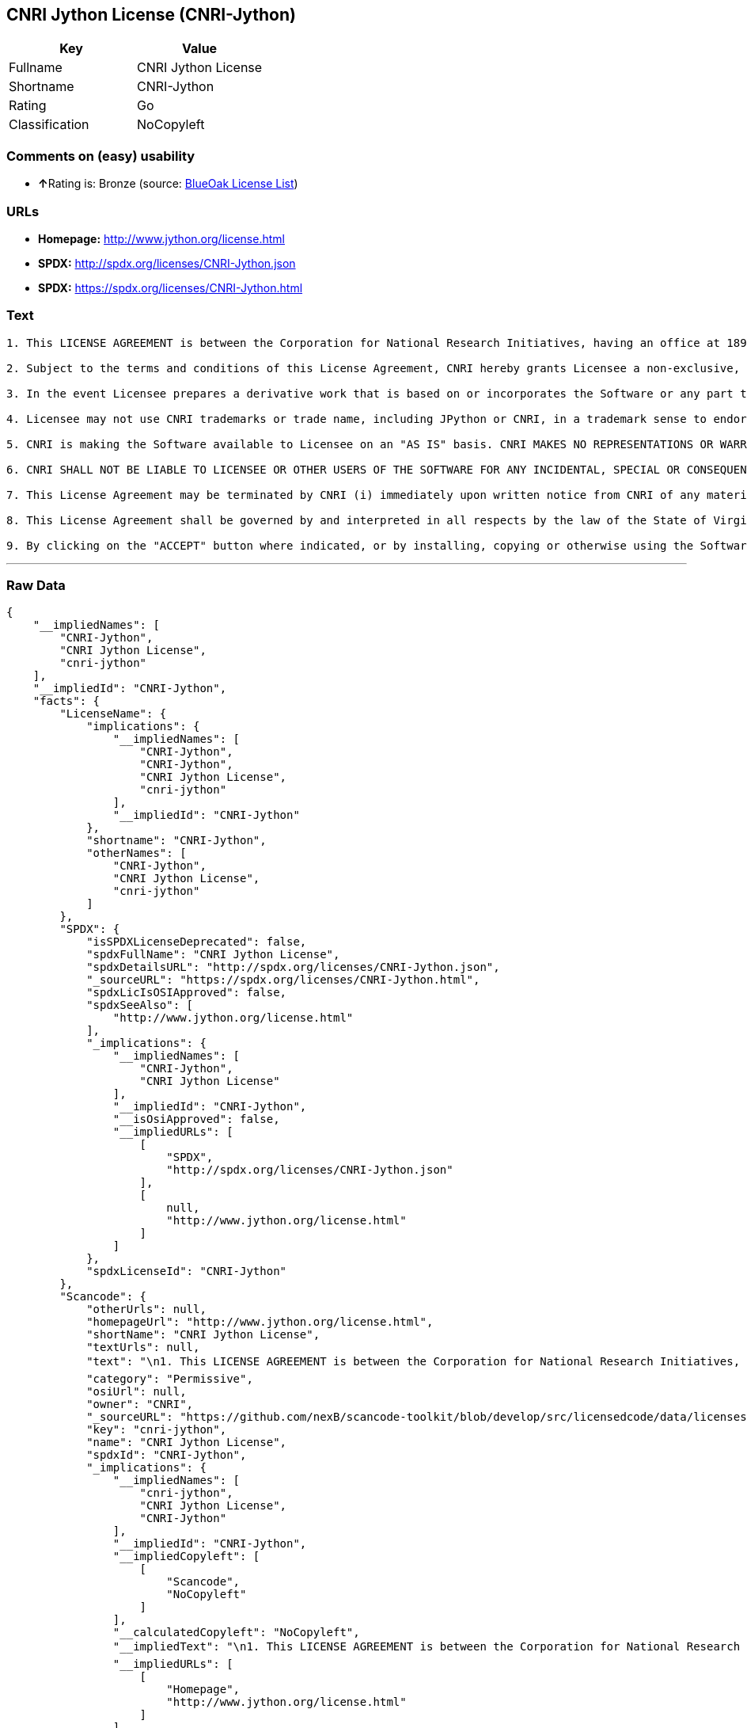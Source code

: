 == CNRI Jython License (CNRI-Jython)

[cols=",",options="header",]
|===
|Key |Value
|Fullname |CNRI Jython License
|Shortname |CNRI-Jython
|Rating |Go
|Classification |NoCopyleft
|===

=== Comments on (easy) usability

* **↑**Rating is: Bronze (source:
https://blueoakcouncil.org/list[BlueOak License List])

=== URLs

* *Homepage:* http://www.jython.org/license.html
* *SPDX:* http://spdx.org/licenses/CNRI-Jython.json
* *SPDX:* https://spdx.org/licenses/CNRI-Jython.html

=== Text

....

1. This LICENSE AGREEMENT is between the Corporation for National Research Initiatives, having an office at 1895 Preston White Drive, Reston, VA 20191 ("CNRI"), and the Individual or Organization ("Licensee") accessing and using JPython version 1.1.x in source or binary form and its associated documentation as provided herein ("Software").  

2. Subject to the terms and conditions of this License Agreement, CNRI hereby grants Licensee a non-exclusive, non-transferable, royalty-free, world-wide license to reproduce, analyze, test, perform and/or display publicly, prepare derivative works, distribute, and otherwise use the Software alone or in any derivative version, provided, however, that CNRI's License Agreement and CNRI's notice of copyright, i.e., "Copyright (c) 1996-1999 Corporation for National Research Initiatives; All Rights Reserved" are both retained in the Software, alone or in any derivative version prepared by Licensee. Alternatively, in lieu of CNRI's License Agreement, Licensee may substitute the following text (omitting the quotes), provided, however, that such text is displayed prominently in the Software alone or in any derivative version prepared by Licensee: "JPython (Version 1.1.x) is made available subject to the terms and conditions in CNRI's License Agreement. This Agreement may be located on the Internet using the following unique, persistent identifier (known as a handle): 1895.22/1006. The License may also be obtained from a proxy server on the Web using the following URL: http://hdl.handle.net/1895.22/1006."  

3. In the event Licensee prepares a derivative work that is based on or incorporates the Software or any part thereof, and wants to make the derivative work available to the public as provided herein, then Licensee hereby agrees to indicate in any such work, in a prominently visible way, the nature of the modifications made to CNRI's Software. 	

4. Licensee may not use CNRI trademarks or trade name, including JPython or CNRI, in a trademark sense to endorse or promote products or services of Licensee, or any third party. Licensee may use the mark JPython in connection with Licensee's derivative versions that are based on or incorporate the Software, but only in the form "JPython-based  ," or equivalent.  

5. CNRI is making the Software available to Licensee on an "AS IS" basis. CNRI MAKES NO REPRESENTATIONS OR WARRANTIES, EXPRESS OR IMPLIED. BY WAY OF EXAMPLE, BUT NOT LIMITATION, CNRI MAKES NO AND DISCLAIMS ANY REPRESENTATION OR WARRANTY OF MERCHANTABILITY OR FITNESS FOR ANY PARTICULAR PURPOSE OR THAT THE USE OF THE SOFTWARE WILL NOT INFRINGE ANY THIRD PARTY RIGHTS.  

6. CNRI SHALL NOT BE LIABLE TO LICENSEE OR OTHER USERS OF THE SOFTWARE FOR ANY INCIDENTAL, SPECIAL OR CONSEQUENTIAL DAMAGES OR LOSS AS A RESULT OF USING, MODIFYING OR DISTRIBUTING THE SOFTWARE, OR ANY DERIVATIVE THEREOF, EVEN IF ADVISED OF THE POSSIBILITY THEREOF. SOME STATES DO NOT ALLOW THE LIMITATION OR EXCLUSION OF LIABILITY SO THE ABOVE DISCLAIMER MAY NOT APPLY TO LICENSEE.  

7. This License Agreement may be terminated by CNRI (i) immediately upon written notice from CNRI of any material breach by the Licensee, if the nature of the breach is such that it cannot be promptly remedied; or (ii) sixty (60) days following notice from CNRI to Licensee of a material remediable breach, if Licensee has not remedied such breach within that sixty-day period.  

8. This License Agreement shall be governed by and interpreted in all respects by the law of the State of Virginia, excluding conflict of law provisions. Nothing in this Agreement shall be deemed to create any relationship of agency, partnership, or joint venture between CNRI and Licensee.  

9. By clicking on the "ACCEPT" button where indicated, or by installing, copying or otherwise using the Software, Licensee agrees to be bound by the terms and conditions of this License Agreement.
....

'''''

=== Raw Data

....
{
    "__impliedNames": [
        "CNRI-Jython",
        "CNRI Jython License",
        "cnri-jython"
    ],
    "__impliedId": "CNRI-Jython",
    "facts": {
        "LicenseName": {
            "implications": {
                "__impliedNames": [
                    "CNRI-Jython",
                    "CNRI-Jython",
                    "CNRI Jython License",
                    "cnri-jython"
                ],
                "__impliedId": "CNRI-Jython"
            },
            "shortname": "CNRI-Jython",
            "otherNames": [
                "CNRI-Jython",
                "CNRI Jython License",
                "cnri-jython"
            ]
        },
        "SPDX": {
            "isSPDXLicenseDeprecated": false,
            "spdxFullName": "CNRI Jython License",
            "spdxDetailsURL": "http://spdx.org/licenses/CNRI-Jython.json",
            "_sourceURL": "https://spdx.org/licenses/CNRI-Jython.html",
            "spdxLicIsOSIApproved": false,
            "spdxSeeAlso": [
                "http://www.jython.org/license.html"
            ],
            "_implications": {
                "__impliedNames": [
                    "CNRI-Jython",
                    "CNRI Jython License"
                ],
                "__impliedId": "CNRI-Jython",
                "__isOsiApproved": false,
                "__impliedURLs": [
                    [
                        "SPDX",
                        "http://spdx.org/licenses/CNRI-Jython.json"
                    ],
                    [
                        null,
                        "http://www.jython.org/license.html"
                    ]
                ]
            },
            "spdxLicenseId": "CNRI-Jython"
        },
        "Scancode": {
            "otherUrls": null,
            "homepageUrl": "http://www.jython.org/license.html",
            "shortName": "CNRI Jython License",
            "textUrls": null,
            "text": "\n1. This LICENSE AGREEMENT is between the Corporation for National Research Initiatives, having an office at 1895 Preston White Drive, Reston, VA 20191 (\"CNRI\"), and the Individual or Organization (\"Licensee\") accessing and using JPython version 1.1.x in source or binary form and its associated documentation as provided herein (\"Software\").Ã¢ÂÂ¨ \n\n2. Subject to the terms and conditions of this License Agreement, CNRI hereby grants Licensee a non-exclusive, non-transferable, royalty-free, world-wide license to reproduce, analyze, test, perform and/or display publicly, prepare derivative works, distribute, and otherwise use the Software alone or in any derivative version, provided, however, that CNRI's License Agreement and CNRI's notice of copyright, i.e., \"Copyright (c) 1996-1999 Corporation for National Research Initiatives; All Rights Reserved\" are both retained in the Software, alone or in any derivative version prepared by Licensee.Ã¢ÂÂ¨Alternatively, in lieu of CNRI's License Agreement, Licensee may substitute the following text (omitting the quotes), provided, however, that such text is displayed prominently in the Software alone or in any derivative version prepared by Licensee: \"JPython (Version 1.1.x) is made available subject to the terms and conditions in CNRI's License Agreement. This Agreement may be located on the Internet using the following unique, persistent identifier (known as a handle): 1895.22/1006. The License may also be obtained from a proxy server on the Web using the following URL: http://hdl.handle.net/1895.22/1006.\"Ã¢ÂÂ¨ \n\n3. In the event Licensee prepares a derivative work that is based on or incorporates the Software or any part thereof, and wants to make the derivative work available to the public as provided herein, then Licensee hereby agrees to indicate in any such work, in a prominently visible way, the nature of the modifications made to CNRI's Software.Ã¢ÂÂ¨\t\n\n4. Licensee may not use CNRI trademarks or trade name, including JPython or CNRI, in a trademark sense to endorse or promote products or services of Licensee, or any third party. Licensee may use the mark JPython in connection with Licensee's derivative versions that are based on or incorporate the Software, but only in the form \"JPython-based  ,\" or equivalent.Ã¢ÂÂ¨ \n\n5. CNRI is making the Software available to Licensee on an \"AS IS\" basis. CNRI MAKES NO REPRESENTATIONS OR WARRANTIES, EXPRESS OR IMPLIED. BY WAY OF EXAMPLE, BUT NOT LIMITATION, CNRI MAKES NO AND DISCLAIMS ANY REPRESENTATION OR WARRANTY OF MERCHANTABILITY OR FITNESS FOR ANY PARTICULAR PURPOSE OR THAT THE USE OF THE SOFTWARE WILL NOT INFRINGE ANY THIRD PARTY RIGHTS.Ã¢ÂÂ¨ \n\n6. CNRI SHALL NOT BE LIABLE TO LICENSEE OR OTHER USERS OF THE SOFTWARE FOR ANY INCIDENTAL, SPECIAL OR CONSEQUENTIAL DAMAGES OR LOSS AS A RESULT OF USING, MODIFYING OR DISTRIBUTING THE SOFTWARE, OR ANY DERIVATIVE THEREOF, EVEN IF ADVISED OF THE POSSIBILITY THEREOF. SOME STATES DO NOT ALLOW THE LIMITATION OR EXCLUSION OF LIABILITY SO THE ABOVE DISCLAIMER MAY NOT APPLY TO LICENSEE.Ã¢ÂÂ¨ \n\n7. This License Agreement may be terminated by CNRI (i) immediately upon written notice from CNRI of any material breach by the Licensee, if the nature of the breach is such that it cannot be promptly remedied; or (ii) sixty (60) days following notice from CNRI to Licensee of a material remediable breach, if Licensee has not remedied such breach within that sixty-day period.Ã¢ÂÂ¨ \n\n8. This License Agreement shall be governed by and interpreted in all respects by the law of the State of Virginia, excluding conflict of law provisions. Nothing in this Agreement shall be deemed to create any relationship of agency, partnership, or joint venture between CNRI and Licensee.Ã¢ÂÂ¨ \n\n9. By clicking on the \"ACCEPT\" button where indicated, or by installing, copying or otherwise using the Software, Licensee agrees to be bound by the terms and conditions of this License Agreement.",
            "category": "Permissive",
            "osiUrl": null,
            "owner": "CNRI",
            "_sourceURL": "https://github.com/nexB/scancode-toolkit/blob/develop/src/licensedcode/data/licenses/cnri-jython.yml",
            "key": "cnri-jython",
            "name": "CNRI Jython License",
            "spdxId": "CNRI-Jython",
            "_implications": {
                "__impliedNames": [
                    "cnri-jython",
                    "CNRI Jython License",
                    "CNRI-Jython"
                ],
                "__impliedId": "CNRI-Jython",
                "__impliedCopyleft": [
                    [
                        "Scancode",
                        "NoCopyleft"
                    ]
                ],
                "__calculatedCopyleft": "NoCopyleft",
                "__impliedText": "\n1. This LICENSE AGREEMENT is between the Corporation for National Research Initiatives, having an office at 1895 Preston White Drive, Reston, VA 20191 (\"CNRI\"), and the Individual or Organization (\"Licensee\") accessing and using JPython version 1.1.x in source or binary form and its associated documentation as provided herein (\"Software\").â¨ \n\n2. Subject to the terms and conditions of this License Agreement, CNRI hereby grants Licensee a non-exclusive, non-transferable, royalty-free, world-wide license to reproduce, analyze, test, perform and/or display publicly, prepare derivative works, distribute, and otherwise use the Software alone or in any derivative version, provided, however, that CNRI's License Agreement and CNRI's notice of copyright, i.e., \"Copyright (c) 1996-1999 Corporation for National Research Initiatives; All Rights Reserved\" are both retained in the Software, alone or in any derivative version prepared by Licensee.â¨Alternatively, in lieu of CNRI's License Agreement, Licensee may substitute the following text (omitting the quotes), provided, however, that such text is displayed prominently in the Software alone or in any derivative version prepared by Licensee: \"JPython (Version 1.1.x) is made available subject to the terms and conditions in CNRI's License Agreement. This Agreement may be located on the Internet using the following unique, persistent identifier (known as a handle): 1895.22/1006. The License may also be obtained from a proxy server on the Web using the following URL: http://hdl.handle.net/1895.22/1006.\"â¨ \n\n3. In the event Licensee prepares a derivative work that is based on or incorporates the Software or any part thereof, and wants to make the derivative work available to the public as provided herein, then Licensee hereby agrees to indicate in any such work, in a prominently visible way, the nature of the modifications made to CNRI's Software.â¨\t\n\n4. Licensee may not use CNRI trademarks or trade name, including JPython or CNRI, in a trademark sense to endorse or promote products or services of Licensee, or any third party. Licensee may use the mark JPython in connection with Licensee's derivative versions that are based on or incorporate the Software, but only in the form \"JPython-based  ,\" or equivalent.â¨ \n\n5. CNRI is making the Software available to Licensee on an \"AS IS\" basis. CNRI MAKES NO REPRESENTATIONS OR WARRANTIES, EXPRESS OR IMPLIED. BY WAY OF EXAMPLE, BUT NOT LIMITATION, CNRI MAKES NO AND DISCLAIMS ANY REPRESENTATION OR WARRANTY OF MERCHANTABILITY OR FITNESS FOR ANY PARTICULAR PURPOSE OR THAT THE USE OF THE SOFTWARE WILL NOT INFRINGE ANY THIRD PARTY RIGHTS.â¨ \n\n6. CNRI SHALL NOT BE LIABLE TO LICENSEE OR OTHER USERS OF THE SOFTWARE FOR ANY INCIDENTAL, SPECIAL OR CONSEQUENTIAL DAMAGES OR LOSS AS A RESULT OF USING, MODIFYING OR DISTRIBUTING THE SOFTWARE, OR ANY DERIVATIVE THEREOF, EVEN IF ADVISED OF THE POSSIBILITY THEREOF. SOME STATES DO NOT ALLOW THE LIMITATION OR EXCLUSION OF LIABILITY SO THE ABOVE DISCLAIMER MAY NOT APPLY TO LICENSEE.â¨ \n\n7. This License Agreement may be terminated by CNRI (i) immediately upon written notice from CNRI of any material breach by the Licensee, if the nature of the breach is such that it cannot be promptly remedied; or (ii) sixty (60) days following notice from CNRI to Licensee of a material remediable breach, if Licensee has not remedied such breach within that sixty-day period.â¨ \n\n8. This License Agreement shall be governed by and interpreted in all respects by the law of the State of Virginia, excluding conflict of law provisions. Nothing in this Agreement shall be deemed to create any relationship of agency, partnership, or joint venture between CNRI and Licensee.â¨ \n\n9. By clicking on the \"ACCEPT\" button where indicated, or by installing, copying or otherwise using the Software, Licensee agrees to be bound by the terms and conditions of this License Agreement.",
                "__impliedURLs": [
                    [
                        "Homepage",
                        "http://www.jython.org/license.html"
                    ]
                ]
            }
        },
        "BlueOak License List": {
            "BlueOakRating": "Bronze",
            "url": "https://spdx.org/licenses/CNRI-Jython.html",
            "isPermissive": true,
            "_sourceURL": "https://blueoakcouncil.org/list",
            "name": "CNRI Jython License",
            "id": "CNRI-Jython",
            "_implications": {
                "__impliedNames": [
                    "CNRI-Jython"
                ],
                "__impliedJudgement": [
                    [
                        "BlueOak License List",
                        {
                            "tag": "PositiveJudgement",
                            "contents": "Rating is: Bronze"
                        }
                    ]
                ],
                "__impliedCopyleft": [
                    [
                        "BlueOak License List",
                        "NoCopyleft"
                    ]
                ],
                "__calculatedCopyleft": "NoCopyleft",
                "__impliedURLs": [
                    [
                        "SPDX",
                        "https://spdx.org/licenses/CNRI-Jython.html"
                    ]
                ]
            }
        }
    },
    "__impliedJudgement": [
        [
            "BlueOak License List",
            {
                "tag": "PositiveJudgement",
                "contents": "Rating is: Bronze"
            }
        ]
    ],
    "__impliedCopyleft": [
        [
            "BlueOak License List",
            "NoCopyleft"
        ],
        [
            "Scancode",
            "NoCopyleft"
        ]
    ],
    "__calculatedCopyleft": "NoCopyleft",
    "__isOsiApproved": false,
    "__impliedText": "\n1. This LICENSE AGREEMENT is between the Corporation for National Research Initiatives, having an office at 1895 Preston White Drive, Reston, VA 20191 (\"CNRI\"), and the Individual or Organization (\"Licensee\") accessing and using JPython version 1.1.x in source or binary form and its associated documentation as provided herein (\"Software\").â¨ \n\n2. Subject to the terms and conditions of this License Agreement, CNRI hereby grants Licensee a non-exclusive, non-transferable, royalty-free, world-wide license to reproduce, analyze, test, perform and/or display publicly, prepare derivative works, distribute, and otherwise use the Software alone or in any derivative version, provided, however, that CNRI's License Agreement and CNRI's notice of copyright, i.e., \"Copyright (c) 1996-1999 Corporation for National Research Initiatives; All Rights Reserved\" are both retained in the Software, alone or in any derivative version prepared by Licensee.â¨Alternatively, in lieu of CNRI's License Agreement, Licensee may substitute the following text (omitting the quotes), provided, however, that such text is displayed prominently in the Software alone or in any derivative version prepared by Licensee: \"JPython (Version 1.1.x) is made available subject to the terms and conditions in CNRI's License Agreement. This Agreement may be located on the Internet using the following unique, persistent identifier (known as a handle): 1895.22/1006. The License may also be obtained from a proxy server on the Web using the following URL: http://hdl.handle.net/1895.22/1006.\"â¨ \n\n3. In the event Licensee prepares a derivative work that is based on or incorporates the Software or any part thereof, and wants to make the derivative work available to the public as provided herein, then Licensee hereby agrees to indicate in any such work, in a prominently visible way, the nature of the modifications made to CNRI's Software.â¨\t\n\n4. Licensee may not use CNRI trademarks or trade name, including JPython or CNRI, in a trademark sense to endorse or promote products or services of Licensee, or any third party. Licensee may use the mark JPython in connection with Licensee's derivative versions that are based on or incorporate the Software, but only in the form \"JPython-based  ,\" or equivalent.â¨ \n\n5. CNRI is making the Software available to Licensee on an \"AS IS\" basis. CNRI MAKES NO REPRESENTATIONS OR WARRANTIES, EXPRESS OR IMPLIED. BY WAY OF EXAMPLE, BUT NOT LIMITATION, CNRI MAKES NO AND DISCLAIMS ANY REPRESENTATION OR WARRANTY OF MERCHANTABILITY OR FITNESS FOR ANY PARTICULAR PURPOSE OR THAT THE USE OF THE SOFTWARE WILL NOT INFRINGE ANY THIRD PARTY RIGHTS.â¨ \n\n6. CNRI SHALL NOT BE LIABLE TO LICENSEE OR OTHER USERS OF THE SOFTWARE FOR ANY INCIDENTAL, SPECIAL OR CONSEQUENTIAL DAMAGES OR LOSS AS A RESULT OF USING, MODIFYING OR DISTRIBUTING THE SOFTWARE, OR ANY DERIVATIVE THEREOF, EVEN IF ADVISED OF THE POSSIBILITY THEREOF. SOME STATES DO NOT ALLOW THE LIMITATION OR EXCLUSION OF LIABILITY SO THE ABOVE DISCLAIMER MAY NOT APPLY TO LICENSEE.â¨ \n\n7. This License Agreement may be terminated by CNRI (i) immediately upon written notice from CNRI of any material breach by the Licensee, if the nature of the breach is such that it cannot be promptly remedied; or (ii) sixty (60) days following notice from CNRI to Licensee of a material remediable breach, if Licensee has not remedied such breach within that sixty-day period.â¨ \n\n8. This License Agreement shall be governed by and interpreted in all respects by the law of the State of Virginia, excluding conflict of law provisions. Nothing in this Agreement shall be deemed to create any relationship of agency, partnership, or joint venture between CNRI and Licensee.â¨ \n\n9. By clicking on the \"ACCEPT\" button where indicated, or by installing, copying or otherwise using the Software, Licensee agrees to be bound by the terms and conditions of this License Agreement.",
    "__impliedURLs": [
        [
            "SPDX",
            "http://spdx.org/licenses/CNRI-Jython.json"
        ],
        [
            null,
            "http://www.jython.org/license.html"
        ],
        [
            "SPDX",
            "https://spdx.org/licenses/CNRI-Jython.html"
        ],
        [
            "Homepage",
            "http://www.jython.org/license.html"
        ]
    ]
}
....